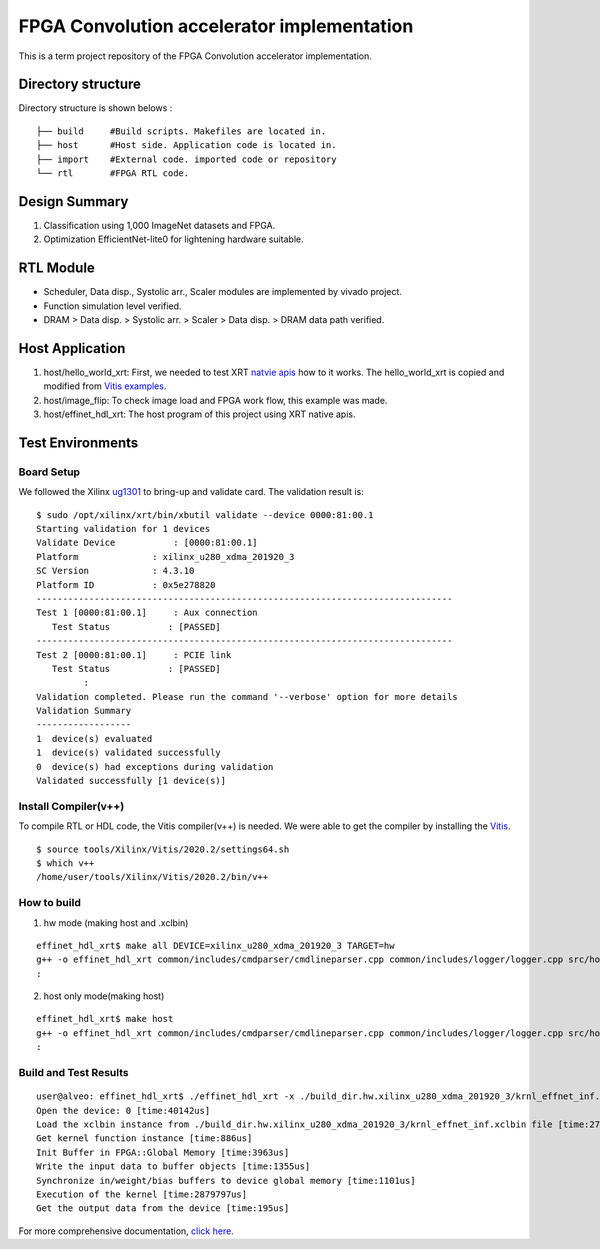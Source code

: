 FPGA Convolution accelerator implementation
===========================================

This is a term project repository of the FPGA Convolution accelerator implementation.

Directory structure
------------------

Directory structure is shown belows :

::

   ├── build     #Build scripts. Makefiles are located in.
   ├── host      #Host side. Application code is located in.
   ├── import    #External code. imported code or repository
   └── rtl       #FPGA RTL code.

Design Summary
--------------
1. Classification using 1,000 ImageNet datasets and FPGA.
2. Optimization EfficientNet-lite0 for lightening hardware suitable.

.. image:: doc/img/design_summary.png


RTL Module
----------
- Scheduler, Data disp., Systolic arr., Scaler modules are implemented by vivado project.
- Function simulation level verified.
- DRAM > Data disp. > Systolic arr. > Scaler > Data disp. > DRAM data path verified.

.. image:: doc/img/fpga_hw_archi.png


Host Application
----------------
1. host/hello_world_xrt:
   First, we needed to test XRT `natvie apis <https://xilinx.github.io/XRT/master/html/xrt_native_apis.html>`_ how to it works.
   The hello_world_xrt is copied and modified from `Vitis examples <https://github.com/Xilinx/Vitis_Accel_Examples>`_.

2. host/image_flip:
   To check image load and FPGA work flow, this example was made.

3. host/effinet_hdl_xrt:
   The host program of this project using XRT native apis.

.. image:: doc/img/host_effinet.png

Test Environments
-----------------

Board Setup
```````````
We followed the Xilinx `ug1301 <https://www.xilinx.com/support/documentation/boards_and_kits/accelerator-cards/1_3/ug1301-getting-started-guide-alveo-accelerator-cards.pdf>`_ to bring-up and validate card.
The validation result is:

::

   $ sudo /opt/xilinx/xrt/bin/xbutil validate --device 0000:81:00.1
   Starting validation for 1 devices
   Validate Device           : [0000:81:00.1]
   Platform              : xilinx_u280_xdma_201920_3
   SC Version            : 4.3.10
   Platform ID           : 0x5e278820
   -------------------------------------------------------------------------------
   Test 1 [0000:81:00.1]     : Aux connection
      Test Status           : [PASSED]
   -------------------------------------------------------------------------------
   Test 2 [0000:81:00.1]     : PCIE link
      Test Status           : [PASSED]
            :
   Validation completed. Please run the command '--verbose' option for more details
   Validation Summary
   ------------------
   1  device(s) evaluated
   1  device(s) validated successfully
   0  device(s) had exceptions during validation
   Validated successfully [1 device(s)]

Install Compiler(v++)
`````````````````````

To compile RTL or HDL code, the Vitis compiler(v++) is needed.
We were able to get the compiler by installing the `Vitis <https://www.xilinx.com/html_docs/xilinx2021_1/vitis_doc/index.html>`_.

::

   $ source tools/Xilinx/Vitis/2020.2/settings64.sh
   $ which v++
   /home/user/tools/Xilinx/Vitis/2020.2/bin/v++

How to build
````````````
1. hw mode (making host and .xclbin)

::

   effinet_hdl_xrt$ make all DEVICE=xilinx_u280_xdma_201920_3 TARGET=hw
   g++ -o effinet_hdl_xrt common/includes/cmdparser/cmdlineparser.cpp common/includes/logger/logger.cpp src/host.cpp src/effinet_info.cpp -I/opt/xilinx/xrt/include -I/home/user/tools/Xilinx/Vivado/2020.2/include -Wall -O0 -g -std=c++1y -Icommon/includes/cmdparser -Icommon/includes/logger -fmessage-length=0  -L/opt/xilinx/xrt/lib -lOpenCL -pthread -lrt -lstdc++  -luuid -lxrt_coreutil -lopencv_core -lopencv_imgproc -lopencv_highgui -lopencv_imgcodecs
   :
        
2. host only mode(making host)

::

   effinet_hdl_xrt$ make host
   g++ -o effinet_hdl_xrt common/includes/cmdparser/cmdlineparser.cpp common/includes/logger/logger.cpp src/host.cpp src/effinet_info.cpp -I/opt/xilinx/xrt/include -I/home/user/tools/Xilinx/Vivado/2020.2/include -Wall -O0 -g -std=c++1y -Icommon/includes/cmdparser -Icommon/includes/logger -fmessage-length=0  -L/opt/xilinx/xrt/lib -lOpenCL -pthread -lrt -lstdc++  -luuid -lxrt_coreutil -lopencv_core -lopencv_imgproc -lopencv_highgui -lopencv_imgcodecs
   :
 

Build and Test Results
``````````````````````

::

   user@alveo: effinet_hdl_xrt$ ./effinet_hdl_xrt -x ./build_dir.hw.xilinx_u280_xdma_201920_3/krnl_effnet_inf.xclbin
   Open the device: 0 [time:40142us]
   Load the xclbin instance from ./build_dir.hw.xilinx_u280_xdma_201920_3/krnl_effnet_inf.xclbin file [time:2778015us]
   Get kernel function instance [time:886us]
   Init Buffer in FPGA::Global Memory [time:3963us]
   Write the input data to buffer objects [time:1355us]
   Synchronize in/weight/bias buffers to device global memory [time:1101us]
   Execution of the kernel [time:2879797us]
   Get the output data from the device [time:195us]      

For more comprehensive documentation, `click here <http://xilinx.github.io/Vitis_Accel_Examples>`_.
